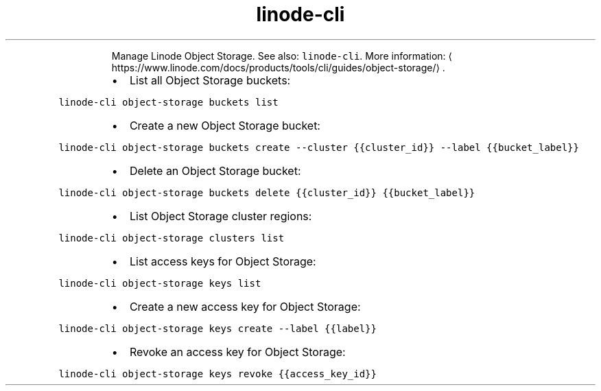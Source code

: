.TH linode\-cli object\-storage
.PP
.RS
Manage Linode Object Storage.
See also: \fB\fClinode\-cli\fR\&.
More information: \[la]https://www.linode.com/docs/products/tools/cli/guides/object-storage/\[ra]\&.
.RE
.RS
.IP \(bu 2
List all Object Storage buckets:
.RE
.PP
\fB\fClinode\-cli object\-storage buckets list\fR
.RS
.IP \(bu 2
Create a new Object Storage bucket:
.RE
.PP
\fB\fClinode\-cli object\-storage buckets create \-\-cluster {{cluster_id}} \-\-label {{bucket_label}}\fR
.RS
.IP \(bu 2
Delete an Object Storage bucket:
.RE
.PP
\fB\fClinode\-cli object\-storage buckets delete {{cluster_id}} {{bucket_label}}\fR
.RS
.IP \(bu 2
List Object Storage cluster regions:
.RE
.PP
\fB\fClinode\-cli object\-storage clusters list\fR
.RS
.IP \(bu 2
List access keys for Object Storage:
.RE
.PP
\fB\fClinode\-cli object\-storage keys list\fR
.RS
.IP \(bu 2
Create a new access key for Object Storage:
.RE
.PP
\fB\fClinode\-cli object\-storage keys create \-\-label {{label}}\fR
.RS
.IP \(bu 2
Revoke an access key for Object Storage:
.RE
.PP
\fB\fClinode\-cli object\-storage keys revoke {{access_key_id}}\fR
